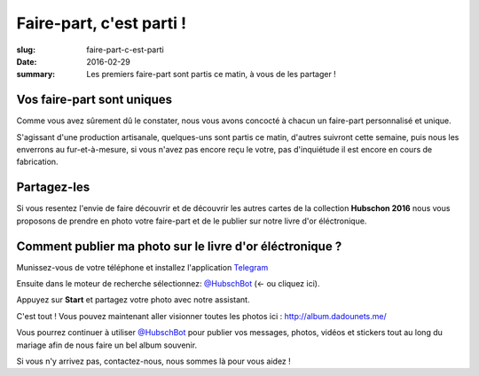 Faire-part, c'est parti !
#########################

:slug: faire-part-c-est-parti
:date: 2016-02-29
:summary: Les premiers faire-part sont partis ce matin, à vous de les partager !


Vos faire-part sont uniques
===========================

Comme vous avez sûrement dû le constater, nous vous avons concocté à
chacun un faire-part personnalisé et unique.

S'agissant d'une production artisanale, quelques-uns sont partis ce
matin, d'autres suivront cette semaine, puis nous les enverrons au
fur-et-à-mesure, si vous n'avez pas encore reçu le votre, pas
d'inquiétude il est encore en cours de fabrication.

.. image:: https://kinto-ota.dev.mozaws.net/attachments/9e9a95b2-adae-41aa-99b0-0d9cee94669e.jpg
    :alt: Une jolie collection de faire-part.
    :align: center


Partagez-les
============

Si vous resentez l'envie de faire découvrir et de découvrir les autres
cartes de la collection **Hubschon 2016** nous vous proposons de
prendre en photo votre faire-part et de le publier sur notre livre
d'or éléctronique.


Comment publier ma photo sur le livre d'or éléctronique ?
=========================================================

Munissez-vous de votre téléphone et installez l'application
`Telegram <https://play.google.com/store/apps/details?id=org.telegram.messenger>`_

Ensuite dans le moteur de recherche sélectionnez: 
`@HubschBot <http://telegram.me/HubschBot>`_ (← ou cliquez ici).

Appuyez sur **Start** et partagez votre photo avec notre assistant.

C'est tout ! Vous pouvez maintenant aller visionner toutes les photos
ici : http://album.dadounets.me/

Vous pourrez continuer à utiliser
`@HubschBot <http://telegram.me/HubschBot>`_ pour publier vos
messages, photos, vidéos et stickers tout au long du mariage afin de
nous faire un bel album souvenir.

Si vous n'y arrivez pas, contactez-nous, nous sommes là pour vous
aidez !
